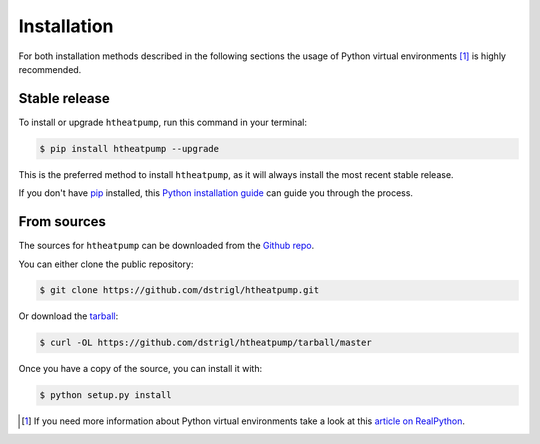 .. highlight:: shell

Installation
============

For both installation methods described in the following sections the usage of Python virtual environments [1]_
is highly recommended.


Stable release
--------------

To install or upgrade ``htheatpump``, run this command in your terminal:

.. code-block:: shell

    $ pip install htheatpump --upgrade

This is the preferred method to install ``htheatpump``, as it will always install the most recent stable release.

If you don't have `pip`_ installed, this `Python installation guide`_ can guide
you through the process.

.. _pip: https://pip.pypa.io
.. _Python installation guide: http://docs.python-guide.org/en/latest/starting/installation/


From sources
------------

The sources for ``htheatpump`` can be downloaded from the `Github repo`_.

You can either clone the public repository:

.. code-block:: shell

    $ git clone https://github.com/dstrigl/htheatpump.git

Or download the `tarball`_:

.. code-block:: shell

    $ curl -OL https://github.com/dstrigl/htheatpump/tarball/master

Once you have a copy of the source, you can install it with:

.. code-block:: shell

    $ python setup.py install


.. _Github repo: https://github.com/dstrigl/htheatpump
.. _tarball: https://github.com/dstrigl/htheatpump/tarball/master


.. [1] If you need more information about Python virtual environments take a look at this
       `article on RealPython <https://realpython.com/blog/python/python-virtual-environments-a-primer/>`_.
